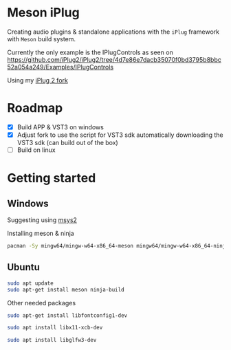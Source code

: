 * Meson iPlug
  Creating audio plugins & standalone applications with the =iPlug= framework with =Meson= build system.

  Currently the only example is the IPlugControls as seen on https://github.com/iPlug2/iPlug2/tree/4d7e86e7dacb35070f0bd3795b8bbc52a054a249/Examples/IPlugControls

  Using my [[https://github.com/actonDev/iPlug2/tree/feature/meson_build][iPlug 2 fork]]
  
* Roadmap
  - [X] Build APP & VST3 on windows
  - [X] Adjust fork to use the script for VST3 sdk
    automatically downloading the VST3 sdk (can build out of the box)
  - [ ] Build on linux
* Getting started
** Windows
   Suggesting using [[https://www.msys2.org/][msys2]]

   Installing meson & ninja
   #+BEGIN_SRC sh
pacman -Sy mingw64/mingw-w64-x86_64-meson mingw64/mingw-w64-x86_64-ninja
   #+END_SRC
** Ubuntu
   #+BEGIN_SRC sh
sudo apt update
sudo apt-get install meson ninja-build
   #+END_SRC

   Other needed packages
   #+BEGIN_SRC sh
sudo apt-get install libfontconfig1-dev   
   #+END_SRC
   
   #+BEGIN_SRC c :exports none
// IGraphicsLinux.cpp
#ifdef IGRAPHICS_GL
#endif
  #include <fontconfig/fontconfig.h>
#endif   
   #+END_SRC

   

   #+BEGIN_COMMENT
   subprojects/iPlug2/Dependencies/IGraphics/./xcbt/xcbt.c:30:10: fatal error: X11/Xlib-xcb.h: No such file or directory
   #+END_COMMENT
   
   #+BEGIN_SRC sh
sudo apt install libx11-xcb-dev
   #+END_SRC

   #+BEGIN_COMMENT
   ../subprojects/iPlug2/Dependencies/IGraphics/./xcbt/xcbt.c:48:10: fatal error: glad/glad_glx.h: No such file or directory
   48 | #include <glad/glad_glx.h>
      |          ^~~~~~~~~~~~~~~~~

   #+END_COMMENT

   #+BEGIN_SRC sh
sudo apt install libglfw3-dev

   #+END_SRC
